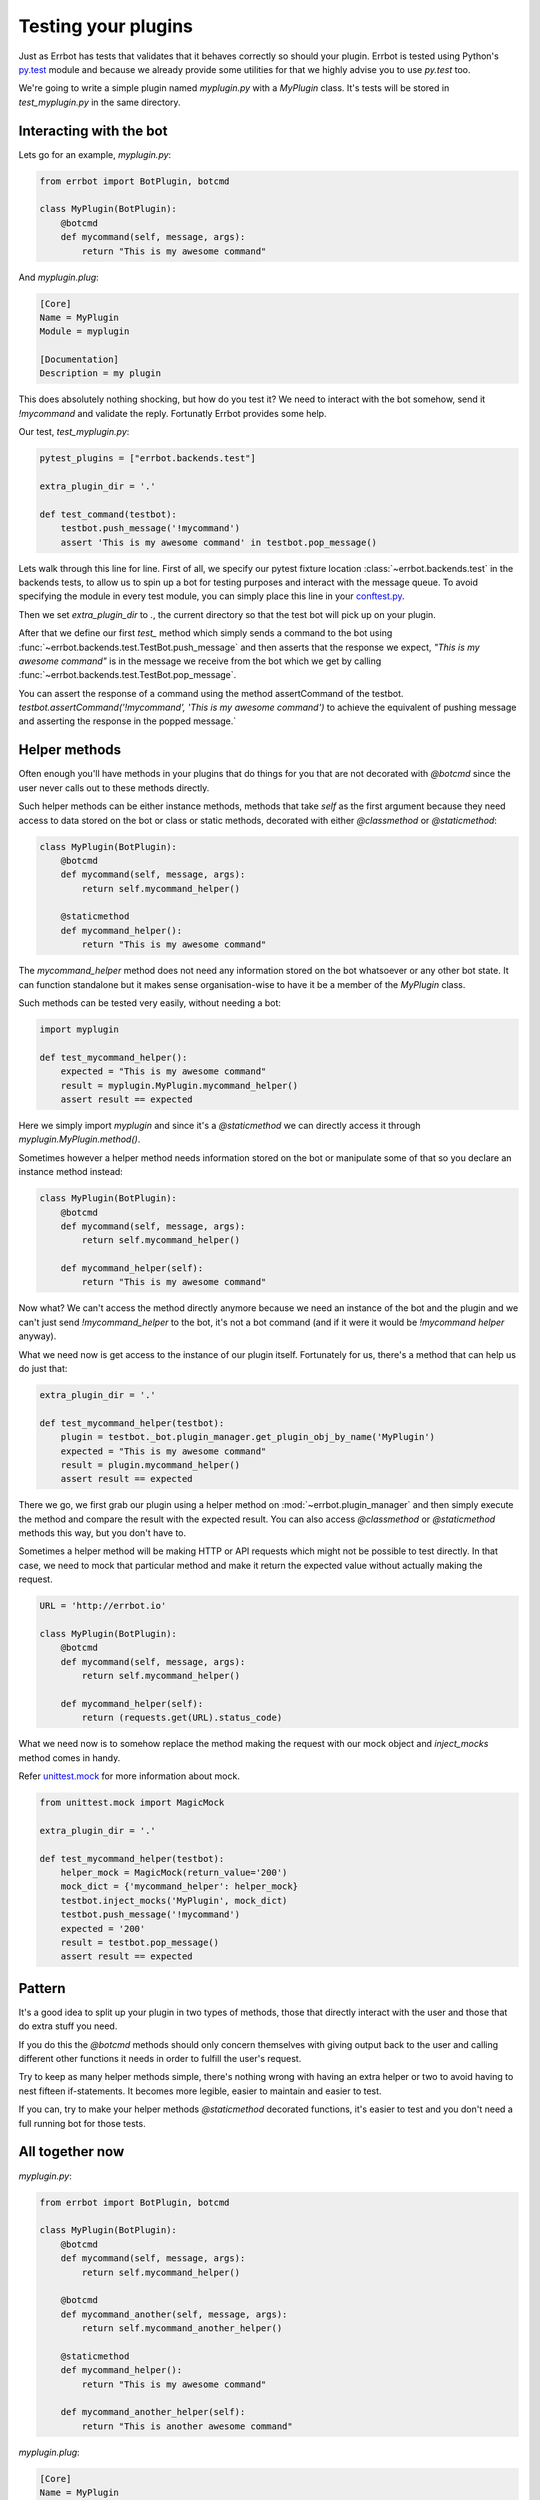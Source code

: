 Testing your plugins
====================

Just as Errbot has tests that validates that it behaves correctly so should your plugin.
Errbot is tested using Python's py.test_ module and because we already provide some
utilities for that we highly advise you to use `py.test` too.

We're going to write a simple plugin named `myplugin.py` with a `MyPlugin` class.
It's tests will be stored in `test_myplugin.py` in the same directory.

Interacting with the bot
------------------------

Lets go for an example, *myplugin.py*:

.. code-block:: python

    from errbot import BotPlugin, botcmd

    class MyPlugin(BotPlugin):
        @botcmd
        def mycommand(self, message, args):
            return "This is my awesome command"

And *myplugin.plug*:

.. code-block:: ini

    [Core]
    Name = MyPlugin
    Module = myplugin

    [Documentation]
    Description = my plugin


This does absolutely nothing shocking, but how do you test it?
We need to interact with the bot somehow, send it `!mycommand` and validate the reply.
Fortunatly Errbot provides some help.



Our test, *test_myplugin.py*:

.. code-block:: python

    pytest_plugins = ["errbot.backends.test"]

    extra_plugin_dir = '.'

    def test_command(testbot):
        testbot.push_message('!mycommand')
        assert 'This is my awesome command' in testbot.pop_message()

Lets walk through this line for line. First of all, we specify our pytest fixture location :class:`~errbot.backends.test` in the backends tests, to allow us to spin up a bot for testing purposes and interact with the message queue. To avoid specifying the module in every test module, you can simply place this line in your conftest.py_.

Then we set `extra_plugin_dir` to `.`, the current directory so that the test bot will pick up on your plugin.

After that we define our first `test_` method which simply sends a command to the bot using :func:`~errbot.backends.test.TestBot.push_message` and then asserts that the response we expect, *"This is my awesome command"* is in the message we receive from the bot which we get by calling :func:`~errbot.backends.test.TestBot.pop_message`.

You can assert the response of a command using the method assertCommand of the testbot. `testbot.assertCommand('!mycommand', 'This is my awesome command')` to achieve the equivalent of pushing message and asserting the response in the popped message.`

Helper methods
--------------

Often enough you'll have methods in your plugins that do things for you that are not decorated with `@botcmd` since the user never calls out to these methods directly.

Such helper methods can be either instance methods, methods that take `self` as the first argument because they need access to data stored on the bot or class or static methods, decorated with either `@classmethod` or `@staticmethod`:

.. code-block:: python

    class MyPlugin(BotPlugin):
        @botcmd
        def mycommand(self, message, args):
            return self.mycommand_helper()

        @staticmethod
        def mycommand_helper():
            return "This is my awesome command"

The `mycommand_helper` method does not need any information stored on the bot whatsoever or any other bot state. It can function standalone but it makes sense organisation-wise to have it be a member of the `MyPlugin` class.

Such methods can be tested very easily, without needing a bot:

.. code-block:: python

    import myplugin

    def test_mycommand_helper():
        expected = "This is my awesome command"
        result = myplugin.MyPlugin.mycommand_helper()
        assert result == expected

Here we simply import `myplugin` and since it's a `@staticmethod` we can directly access it through `myplugin.MyPlugin.method()`.

Sometimes however a helper method needs information stored on the bot or manipulate some of that so you declare an instance method instead:

.. code-block:: python

    class MyPlugin(BotPlugin):
        @botcmd
        def mycommand(self, message, args):
            return self.mycommand_helper()

        def mycommand_helper(self):
            return "This is my awesome command"

Now what? We can't access the method directly anymore because we need an instance of the bot and the plugin and we can't just send `!mycommand_helper` to the bot, it's not a bot command (and if it were it would be `!mycommand helper` anyway).

What we need now is get access to the instance of our plugin itself. Fortunately for us, there's a method that can help us do just that:

.. code-block:: python

    extra_plugin_dir = '.'

    def test_mycommand_helper(testbot):
        plugin = testbot._bot.plugin_manager.get_plugin_obj_by_name('MyPlugin')
        expected = "This is my awesome command"
        result = plugin.mycommand_helper()
        assert result == expected

There we go, we first grab our plugin using a helper method on :mod:`~errbot.plugin_manager` and then simply execute the method and compare the result with the expected result. You can also access `@classmethod` or `@staticmethod` methods this way, but you don't have to.

Sometimes a helper method will be making HTTP or API requests which might not be possible to test directly. In that case, we need to mock that particular method and make it return the expected value without actually making the request.

.. code-block:: python

    URL = 'http://errbot.io'

    class MyPlugin(BotPlugin):
        @botcmd
        def mycommand(self, message, args):
            return self.mycommand_helper()

        def mycommand_helper(self):
            return (requests.get(URL).status_code)

What we need now is to somehow replace the method making the request with our mock object and `inject_mocks` method comes in handy.

Refer `unittest.mock <https://docs.python.org/3/library/unittest.mock.html>`_ for more information about mock.

.. code-block:: python

    from unittest.mock import MagicMock

    extra_plugin_dir = '.'

    def test_mycommand_helper(testbot):
        helper_mock = MagicMock(return_value='200')
        mock_dict = {'mycommand_helper': helper_mock}
        testbot.inject_mocks('MyPlugin', mock_dict)
        testbot.push_message('!mycommand')
        expected = '200'
        result = testbot.pop_message()
        assert result == expected

Pattern
-------

It's a good idea to split up your plugin in two types of methods, those that directly interact with the user and those that do extra stuff you need.

If you do this the `@botcmd` methods should only concern themselves with giving output back to the user and calling different other functions it needs in order to fulfill the user's request.

Try to keep as many helper methods simple, there's nothing wrong with having an extra helper or two to avoid having to nest fifteen if-statements. It becomes more legible, easier to maintain and easier to test.

If you can, try to make your helper methods `@staticmethod` decorated functions, it's easier to test and you don't need a full running bot for those tests.

All together now
----------------

*myplugin.py*:

.. code-block:: python

    from errbot import BotPlugin, botcmd

    class MyPlugin(BotPlugin):
        @botcmd
        def mycommand(self, message, args):
            return self.mycommand_helper()

        @botcmd
        def mycommand_another(self, message, args):
            return self.mycommand_another_helper()

        @staticmethod
        def mycommand_helper():
            return "This is my awesome command"

        def mycommand_another_helper(self):
            return "This is another awesome command"

*myplugin.plug*:

.. code-block:: ini

    [Core]
    Name = MyPlugin
    Module = myplugin

    [Documentation]
    Description = my plugin

*test_myplugin.py*:

.. code-block:: python

    import myplugin

    extra_plugin_dir = '.'

    def test_mycommand(testbot):
        testbot.push_message('!mycommand')
        assert 'This is my awesome command' in testbot.pop_message()

    def test_mycommand_another(testbot):
        testbot.push_message('!mycommand another')
        assert 'This is another awesome command' in testbot.pop_message()

    def test_mycommand_helper():
        expected = "This is my awesome command"
        result = myplugin.MyPlugin.mycommand_helper()
        assert result == expected

    def test_mycommand_another_helper():
        plugin = testbot._bot.plugin_manager.get_plugin_obj_by_name('MyPlugin')
        expected = "This is another awesome command"
        result = plugin.mycommand_another_helper()
        assert result == expected

You can now simply run :command:`py.test` to execute the tests.

PEP-8 and code coverage
-----------------------

If you feel like it you can also add syntax checkers like `pep8` into the mix to validate your code behaves to certain stylistic best practices set out in PEP-8.

First, install the pep8 for py.test_: :command:`pip install pytest-pep8`.

Then, simply add `--pep8` to the test invocation command: `py.test --pep8`.

You also want to know how well your tests cover you code.

To that end, install coverage: :command:`pip install coverage` and then run your tests like this: :command:`coverage run --source myplugin -m py.test --pep8`.

You can now have a look at coverage statistics through :command:`coverage report`::

    Name        Stmts   Miss  Cover
    -------------------------------
    myplugin      49      0   100%

It's also possible to generate an HTML report with :command:`coverage html` and opening the resulting `htmlcov/index.html`.

Travis and Coveralls
--------------------

Last but not least, you can run your tests on Travis-CI_ so when you update code or others submit pull requests the tests will automatically run confirming everything still works.

In order to do that you'll need a `.travis.yml` similar to this:

.. code-block:: yaml

    language: python
    python:
      - 2.7
      - 3.3
      - 3.4
    install:
      - pip install -q errbot pytest pytest-pep8 --use-wheel
      - pip install -q coverage coveralls --use-wheel
    script:
      - coverage run --source myplugin -m py.test --pep8
    after_success:
      - coveralls
    notifications:
      email: false

Most of it is self-explanatory, except for perhaps the `after_success`. The author of this plugin uses Coveralls.io_ to keep track of code coverage so after a successful build we call out to coveralls and upload the statistics. It's for this reason that we `pip install [..] coveralls [..]` in the `.travis.yml`.

The `-q` flag causes pip to be a lot more quiet and `--use-wheel` will cause pip to use wheels_ if available, speeding up your builds if you happen to depend on something that builds a C-extension.

Both Travis-CI and Coveralls easily integrate with Github hosted code.

.. _py.test: http://pytest.org
.. _conftest.py: http://doc.pytest.org/en/latest/writing_plugins.html#conftest-py-local-per-directory-plugins
.. _Coveralls.io: https://coveralls.io
.. _Travis-CI: https://travis-ci.org
.. _wheels: http://www.python.org/dev/peps/pep-0427/
